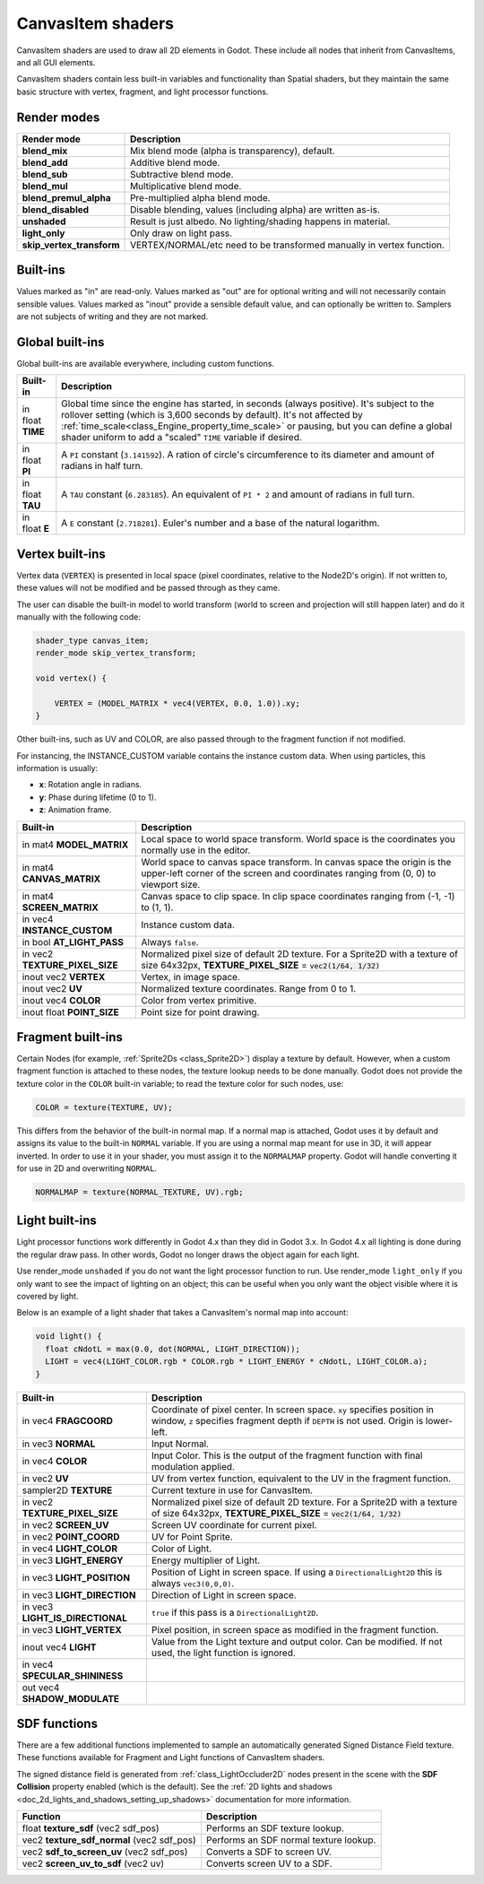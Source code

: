 .. _doc_canvas_item_shader:

CanvasItem shaders
==================

CanvasItem shaders are used to draw all 2D elements in Godot. These include
all nodes that inherit from CanvasItems, and all GUI elements.

CanvasItem shaders contain less built-in variables and functionality than Spatial
shaders, but they maintain the same basic structure with vertex, fragment, and
light processor functions.

Render modes
^^^^^^^^^^^^

+---------------------------------+----------------------------------------------------------------------+
| Render mode                     | Description                                                          |
+=================================+======================================================================+
| **blend_mix**                   | Mix blend mode (alpha is transparency), default.                     |
+---------------------------------+----------------------------------------------------------------------+
| **blend_add**                   | Additive blend mode.                                                 |
+---------------------------------+----------------------------------------------------------------------+
| **blend_sub**                   | Subtractive blend mode.                                              |
+---------------------------------+----------------------------------------------------------------------+
| **blend_mul**                   | Multiplicative blend mode.                                           |
+---------------------------------+----------------------------------------------------------------------+
| **blend_premul_alpha**          | Pre-multiplied alpha blend mode.                                     |
+---------------------------------+----------------------------------------------------------------------+
| **blend_disabled**              | Disable blending, values (including alpha) are written as-is.        |
+---------------------------------+----------------------------------------------------------------------+
| **unshaded**                    | Result is just albedo. No lighting/shading happens in material.      |
+---------------------------------+----------------------------------------------------------------------+
| **light_only**                  | Only draw on light pass.                                             |
+---------------------------------+----------------------------------------------------------------------+
| **skip_vertex_transform**       | VERTEX/NORMAL/etc need to be transformed manually in vertex function.|
+---------------------------------+----------------------------------------------------------------------+

Built-ins
^^^^^^^^^

Values marked as "in" are read-only. Values marked as "out" are for optional writing and will
not necessarily contain sensible values. Values marked as "inout" provide a sensible default
value, and can optionally be written to. Samplers are not subjects of writing and they are
not marked.

Global built-ins
^^^^^^^^^^^^^^^^

Global built-ins are available everywhere, including custom functions.

+-------------------+----------------------------------------------------------------------------------------+
| Built-in          | Description                                                                            |
+===================+========================================================================================+
| in float **TIME** | Global time since the engine has started, in seconds (always positive).                |
|                   | It's subject to the rollover setting (which is 3,600 seconds by default).              |
|                   | It's not affected by :ref:`time_scale<class_Engine_property_time_scale>`               |
|                   | or pausing, but you can define a global shader uniform to add a "scaled"               |
|                   | ``TIME`` variable if desired.                                                          |
+-------------------+----------------------------------------------------------------------------------------+
| in float **PI**   | A ``PI`` constant (``3.141592``).                                                      |
|                   | A ration of circle's circumference to its diameter and amount of radians in half turn. |
+-------------------+----------------------------------------------------------------------------------------+
| in float **TAU**  | A ``TAU`` constant (``6.283185``).                                                     |
|                   | An equivalent of ``PI * 2`` and amount of radians in full turn.                        |
+-------------------+----------------------------------------------------------------------------------------+
| in float **E**    | A ``E`` constant (``2.718281``).                                                       |
|                   | Euler's number and a base of the natural logarithm.                                    |
+-------------------+----------------------------------------------------------------------------------------+

Vertex built-ins
^^^^^^^^^^^^^^^^

Vertex data (``VERTEX``) is presented in local space (pixel coordinates, relative to the Node2D's origin).
If not written to, these values will not be modified and be passed through as they came.

The user can disable the built-in model to world transform (world to screen and projection will still
happen later) and do it manually with the following code:

.. code-block:: glsl

    shader_type canvas_item;
    render_mode skip_vertex_transform;

    void vertex() {

        VERTEX = (MODEL_MATRIX * vec4(VERTEX, 0.0, 1.0)).xy;
    }

Other built-ins, such as UV and COLOR, are also passed through to the fragment function if not modified.

For instancing, the INSTANCE_CUSTOM variable contains the instance custom data. When using particles, this information
is usually:

* **x**: Rotation angle in radians.
* **y**: Phase during lifetime (0 to 1).
* **z**: Animation frame.

+--------------------------------+----------------------------------------------------+
| Built-in                       | Description                                        |
+================================+====================================================+
| in mat4 **MODEL_MATRIX**       | Local space to world space transform. World space  |
|                                | is the coordinates you normally use in the editor. |
+--------------------------------+----------------------------------------------------+
| in mat4 **CANVAS_MATRIX**      | World space to canvas space transform. In canvas   |
|                                | space the origin is the upper-left corner of the   |
|                                | screen and coordinates ranging from (0, 0) to      |
|                                | viewport size.                                     |
+--------------------------------+----------------------------------------------------+
| in mat4 **SCREEN_MATRIX**      | Canvas space to clip space. In clip space          |
|                                | coordinates ranging from (-1, -1) to (1, 1).       |
+--------------------------------+----------------------------------------------------+
| in vec4 **INSTANCE_CUSTOM**    | Instance custom data.                              |
+--------------------------------+----------------------------------------------------+
| in bool **AT_LIGHT_PASS**      | Always ``false``.                                  |
+--------------------------------+----------------------------------------------------+
| in vec2 **TEXTURE_PIXEL_SIZE** | Normalized pixel size of default 2D texture.       |
|                                | For a Sprite2D with a texture of size 64x32px,     |
|                                | **TEXTURE_PIXEL_SIZE** = :code:`vec2(1/64, 1/32)`  |
+--------------------------------+----------------------------------------------------+
| inout vec2 **VERTEX**          | Vertex, in image space.                            |
+--------------------------------+----------------------------------------------------+
| inout vec2 **UV**              | Normalized texture coordinates. Range from 0 to 1. |
+--------------------------------+----------------------------------------------------+
| inout vec4 **COLOR**           | Color from vertex primitive.                       |
+--------------------------------+----------------------------------------------------+
| inout float **POINT_SIZE**     | Point size for point drawing.                      |
+--------------------------------+----------------------------------------------------+

Fragment built-ins
^^^^^^^^^^^^^^^^^^

Certain Nodes (for example, :ref:`Sprite2Ds <class_Sprite2D>`) display a texture by default. However,
when a custom fragment function is attached to these nodes, the texture lookup needs to be done
manually. Godot does not provide the texture color in the ``COLOR`` built-in variable; to read
the texture color for such nodes, use:

.. code-block:: glsl

  COLOR = texture(TEXTURE, UV);

This differs from the behavior of the built-in normal map. If a normal map is attached, Godot uses
it by default and assigns its value to the built-in ``NORMAL`` variable. If you are using a normal
map meant for use in 3D, it will appear inverted. In order to use it in your shader, you must assign
it to the ``NORMALMAP`` property. Godot will handle converting it for use in 2D and overwriting ``NORMAL``.

.. code-block:: glsl

  NORMALMAP = texture(NORMAL_TEXTURE, UV).rgb;

+---------------------------------------------+---------------------------------------------------------------+
| Built-in                                    | Description                                                   |
+=============================================+===============================================================+
| in vec4 **FRAGCOORD**                       | Coordinate of pixel center. In screen space. ``xy`` specifies |
|                                             | position in window, ``z`` specifies fragment depth if         |
|                                             | ``DEPTH`` is not used. Origin is lower-left.                  |
+---------------------------------------------+---------------------------------------------------------------+
| in vec2 **SCREEN_PIXEL_SIZE**               | Size of individual pixels. Equal to inverse of resolution.    |
+---------------------------------------------+---------------------------------------------------------------+
| in vec2 **POINT_COORD**                     | Coordinate for drawing points.                                |
+---------------------------------------------+---------------------------------------------------------------+
| sampler2D **TEXTURE**                       | Default 2D texture.                                           |
+---------------------------------------------+---------------------------------------------------------------+
| in vec2 **TEXTURE_PIXEL_SIZE**              | Normalized pixel size of default 2D texture.                  |
|                                             | For a Sprite2D with a texture of size 64x32px,                |
|                                             | **TEXTURE_PIXEL_SIZE** = :code:`vec2(1/64, 1/32)`              |
+---------------------------------------------+---------------------------------------------------------------+
| in bool **AT_LIGHT_PASS**                   | Always ``false``.                                             |
+---------------------------------------------+---------------------------------------------------------------+
| sampler2D **SPECULAR_SHININESS_TEXTURE**    |                                                               |
+---------------------------------------------+---------------------------------------------------------------+
| in vec4 **SPECULAR_SHININESS**              |                                                               |
+---------------------------------------------+---------------------------------------------------------------+
| in vec2 **UV**                              | UV from vertex function.                                      |
+---------------------------------------------+---------------------------------------------------------------+
| in vec2 **SCREEN_UV**                       | Screen UV coordinate for current pixel.                       |
+---------------------------------------------+---------------------------------------------------------------+
| sampler2D **SCREEN_TEXTURE**                | Removed in Godot 4. Use a ``sampler2D`` with                  |
|                                             | ``hint_screen_texture`` instead.                              |
+---------------------------------------------+---------------------------------------------------------------+
| inout vec3 **NORMAL**                       | Normal read from **NORMAL_TEXTURE**. Writable.                |
+---------------------------------------------+---------------------------------------------------------------+
| sampler2D **NORMAL_TEXTURE**                | Default 2D normal texture.                                    |
+---------------------------------------------+---------------------------------------------------------------+
| out vec3 **NORMAL_MAP**                     | Configures normal maps meant for 3D for use in 2D. If used,   |
|                                             | overrides **NORMAL**.                                         |
+---------------------------------------------+---------------------------------------------------------------+
| out float **NORMAL_MAP_DEPTH**              | Normalmap depth for scaling.                                  |
+---------------------------------------------+---------------------------------------------------------------+
| inout vec2 **VERTEX**                       | Pixel position in screen space.                               |
+---------------------------------------------+---------------------------------------------------------------+
| inout vec2 **SHADOW_VERTEX**                | Same as ``VERTEX`` but can be written to alter shadows.       |
+---------------------------------------------+---------------------------------------------------------------+
| inout vec3 **LIGHT_VERTEX**                 | Same as ``VERTEX`` but can be written to alter lighting.      |
+---------------------------------------------+---------------------------------------------------------------+
| inout vec4 **COLOR**                        | Color from vertex function and output fragment color. If      |
|                                             | unused, will be set to **TEXTURE** color.                     |
+---------------------------------------------+---------------------------------------------------------------+

Light built-ins
^^^^^^^^^^^^^^^

Light processor functions work differently in Godot 4.x than they did in Godot
3.x. In Godot 4.x all lighting is done during the regular draw pass. In other
words, Godot no longer draws the object again for each light.

Use render_mode ``unshaded`` if you do not want the light processor function to
run. Use render_mode ``light_only`` if you only want to see the impact of
lighting on an object; this can be useful when you only want the object visible
where it is covered by light.

Below is an example of a light shader that takes a CanvasItem's normal map into account:

.. code-block:: glsl

  void light() {
    float cNdotL = max(0.0, dot(NORMAL, LIGHT_DIRECTION));
    LIGHT = vec4(LIGHT_COLOR.rgb * COLOR.rgb * LIGHT_ENERGY * cNdotL, LIGHT_COLOR.a);
  }

+----------------------------------+------------------------------------------------------------------------------+
| Built-in                         | Description                                                                  |
+==================================+==============================================================================+
| in vec4 **FRAGCOORD**            | Coordinate of pixel center. In screen space. ``xy`` specifies                |
|                                  | position in window, ``z`` specifies fragment depth if                        |
|                                  | ``DEPTH`` is not used. Origin is lower-left.                                 |
+----------------------------------+------------------------------------------------------------------------------+
| in vec3 **NORMAL**               | Input Normal.                                                                |
+----------------------------------+------------------------------------------------------------------------------+
| in vec4 **COLOR**                | Input Color.                                                                 |
|                                  | This is the output of the fragment function with final modulation applied.   |
+----------------------------------+------------------------------------------------------------------------------+
| in vec2 **UV**                   | UV from vertex function, equivalent to the UV in the fragment function.      |
+----------------------------------+------------------------------------------------------------------------------+
| sampler2D **TEXTURE**            | Current texture in use for CanvasItem.                                       |
+----------------------------------+------------------------------------------------------------------------------+
| in vec2 **TEXTURE_PIXEL_SIZE**   | Normalized pixel size of default 2D texture.                                 |
|                                  | For a Sprite2D with a texture of size 64x32px,                               |
|                                  | **TEXTURE_PIXEL_SIZE** = :code:`vec2(1/64, 1/32)`                            |
+----------------------------------+------------------------------------------------------------------------------+
| in vec2 **SCREEN_UV**            | Screen UV coordinate for current pixel.                                      |
+----------------------------------+------------------------------------------------------------------------------+
| in vec2 **POINT_COORD**          | UV for Point Sprite.                                                         |
+----------------------------------+------------------------------------------------------------------------------+
| in vec4 **LIGHT_COLOR**          | Color of Light.                                                              |
+----------------------------------+------------------------------------------------------------------------------+
| in vec3 **LIGHT_ENERGY**         | Energy multiplier of Light.                                                  |
+----------------------------------+------------------------------------------------------------------------------+
| in vec3 **LIGHT_POSITION**       | Position of Light in screen space. If using a ``DirectionalLight2D``         |
|                                  | this is always ``vec3(0,0,0)``.                                              |
+----------------------------------+------------------------------------------------------------------------------+
| in vec3 **LIGHT_DIRECTION**      | Direction of Light in screen space.                                          |
+----------------------------------+------------------------------------------------------------------------------+
| in vec3 **LIGHT_IS_DIRECTIONAL** | ``true`` if this pass is a ``DirectionalLight2D``.                           |
+----------------------------------+------------------------------------------------------------------------------+
| in vec3 **LIGHT_VERTEX**         | Pixel position, in screen space as modified in the fragment function.        |
+----------------------------------+------------------------------------------------------------------------------+
| inout vec4 **LIGHT**             | Value from the Light texture and output color. Can be modified. If not used, |
|                                  | the light function is ignored.                                               |
+----------------------------------+------------------------------------------------------------------------------+
| in vec4 **SPECULAR_SHININESS**   |                                                                              |
+----------------------------------+------------------------------------------------------------------------------+
| out vec4 **SHADOW_MODULATE**     |                                                                              |
+----------------------------------+------------------------------------------------------------------------------+

SDF functions
^^^^^^^^^^^^^

There are a few additional functions implemented to sample an automatically
generated Signed Distance Field texture. These functions available for Fragment
and Light functions of CanvasItem shaders.

The signed distance field is generated from :ref:`class_LightOccluder2D` nodes
present in the scene with the **SDF Collision** property enabled (which is the
default). See the :ref:`2D lights and shadows <doc_2d_lights_and_shadows_setting_up_shadows>`
documentation for more information.

+-----------------------------------------------+----------------------------------------+
| Function                                      | Description                            |
+===============================================+========================================+
| float **texture_sdf** (vec2 sdf_pos)          | Performs an SDF texture lookup.        |
+-----------------------------------------------+----------------------------------------+
| vec2 **texture_sdf_normal** (vec2 sdf_pos)    | Performs an SDF normal texture lookup. |
+-----------------------------------------------+----------------------------------------+
| vec2 **sdf_to_screen_uv** (vec2 sdf_pos)      | Converts a SDF to screen UV.           |
+-----------------------------------------------+----------------------------------------+
| vec2 **screen_uv_to_sdf** (vec2 uv)           | Converts screen UV to a SDF.           |
+-----------------------------------------------+----------------------------------------+
